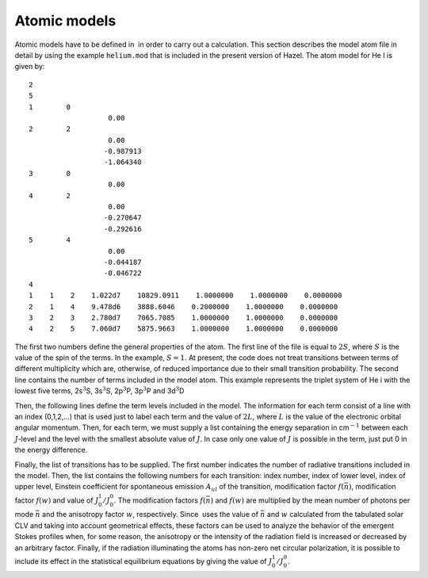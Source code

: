 Atomic models
=============

Atomic models have to be defined in  in order to carry out a
calculation. This section describes the model atom file in detail by
using the example ``helium.mod`` that is included in the present version
of Hazel. The atom model for He I is given by:
     
::

     2
     5
     1        0
                        0.00
     2        2
                        0.00
                       -0.987913
                       -1.064340
     3        0
                        0.00
     4        2
                        0.00
                       -0.270647
                       -0.292616
     5        4
                        0.00
                       -0.044187
                       -0.046722
     4
     1    1    2    1.022d7    10829.0911    1.0000000    1.0000000    0.0000000
     2    1    4    9.478d6    3888.6046    0.2000000    1.0000000    0.0000000
     3    2    3    2.780d7    7065.7085    1.0000000    1.0000000    0.0000000
     4    2    5    7.060d7    5875.9663    1.0000000    1.0000000    0.0000000

The first two numbers define the general properties of the atom. The
first line of the file is equal to :math:`2S`, where :math:`S` is the
value of the spin of the terms. In the example, :math:`S=1`. At present,
the code does not treat transitions between terms of different
multiplicity which are, otherwise, of reduced importance due to their
small transition probability. The second line contains the number of
terms included in the model atom. This example represents the triplet
system of He i with the lowest five terms, 2s\ :math:`^3`\ S,
3s\ :math:`^3`\ S, 2p\ :math:`^3`\ P, 3p\ :math:`^3`\ P and
3d\ :math:`^3`\ D


Then, the following lines define the term levels included in the model. The
information for each term consist of a line with an index (0,1,2,…) that
is used just to label each term and the value of :math:`2L`, where
:math:`L` is the value of the electronic orbital angular momentum. Then,
for each term, we must supply a list containing the energy separation in
cm\ :math:`^{-1}` between each :math:`J`-level and the level with the
smallest absolute value of :math:`J`. In case only one value of
:math:`J` is possible in the term, just put 0 in the energy difference.
 

Finally, the list of transitions has to be supplied. The first number
indicates the number of radiative transitions included in the model.
Then, the list contains the following numbers for each transition: index
number, index of lower level, index of upper level, Einstein coefficient
for spontaneous emission :math:`A_{ul}` of the transition, modification
factor :math:`f(\bar{n})`, modification factor :math:`f(w)` and value of
:math:`J^1_0/J^0_0`. The modification factors :math:`f(\bar{n})` and
:math:`f(w)` are multiplied by the mean number of photons per mode
:math:`\bar{n}` and the anisotropy factor :math:`w`, respectively. Since
 uses the value of :math:`\bar{n}` and :math:`w` calculated from the
tabulated solar CLV and taking into account geometrical effects, these
factors can be used to analyze the behavior of the emergent Stokes
profiles when, for some reason, the anisotropy or the intensity of the
radiation field is increased or decreased by an arbitrary factor.
Finally, if the radiation illuminating the atoms has non-zero net
circular polarization, it is possible to include its effect in the
statistical equilibrium equations by giving the value of
:math:`J^1_0/J^0_0`.